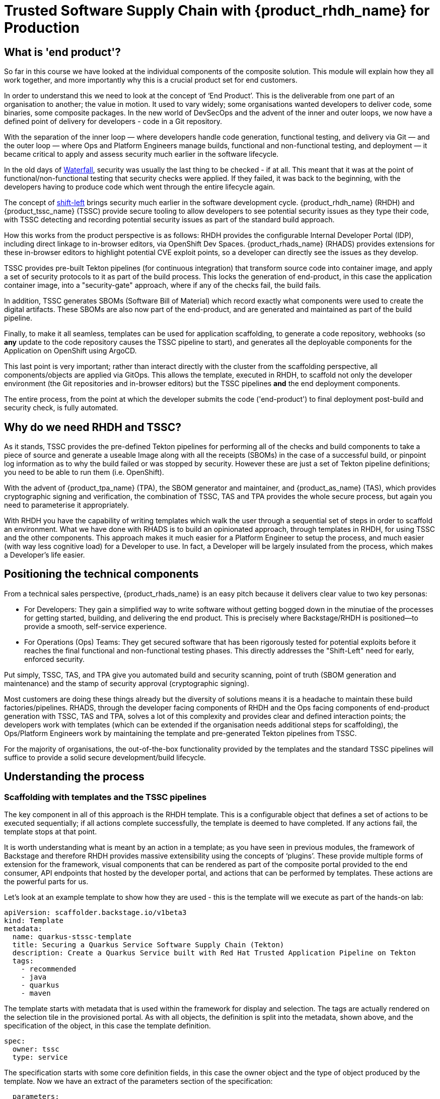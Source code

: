 = Trusted Software Supply Chain with {product_rhdh_name} for Production

== What is 'end product'?

So far in this course we have looked at the individual components of the composite solution. This module will explain how they all work together, and more importantly why this is a crucial product set for end customers.

In order to understand this we need to look at the concept of ‘End Product’. This is the deliverable from one part of an organisation to another; the value in motion. It used to vary widely; some organisations wanted developers to deliver code, some binaries, some composite packages. In the new world of DevSecOps and the advent of the inner and outer loops, we now have a defined point of delivery for developers - code in a Git repository.

With the separation of the inner loop — where developers handle code generation, functional testing, and delivery via Git — and the outer loop — where Ops and Platform Engineers manage builds, functional and non-functional testing, and deployment — it became critical to apply and assess security much earlier in the software lifecycle.

In the old days of https://www.atlassian.com/agile/project-management/waterfall-methodology[Waterfall^], security was usually the last thing to be checked - if at all. This meant that it was at the point of functional/non-functional testing that security checks were applied. If they failed, it was back to the beginning, with the developers having to produce code which went through the entire lifecycle again. 

The concept of https://www.redhat.com/en/topics/devops/shift-left-vs-shift-right[shift-left^] brings security much earlier in the software development cycle. {product_rhdh_name} (RHDH) and {product_tssc_name} (TSSC) provide secure tooling to allow developers to see potential security issues as they type their code, with TSSC detecting and recording potential security issues as part of the standard build approach. 

How this works from the product perspective is as follows: RHDH provides the configurable Internal Developer Portal (IDP), including direct linkage to in-browser editors, via OpenShift Dev Spaces. {product_rhads_name} (RHADS) provides extensions for these in-browser editors to highlight potential CVE exploit points, so a developer can directly see the issues as they develop. 

TSSC provides pre-built Tekton pipelines (for continuous integration) that transform source code into container image, and apply a set of security protocols to it as part of the build process. This locks the generation of end-product, in this case the application container image, into a "security-gate" approach, where if any of the checks fail, the build fails. 

In addition, TSSC generates SBOMs (Software Bill of Material) which record exactly what components were used to create the digital artifacts. These SBOMs are also now part of the end-product, and are generated and maintained as part of the build pipeline. 

Finally, to make it all seamless, templates can be used for application scaffolding, to generate a code repository, webhooks (so *any* update to the code repository causes the TSSC pipeline to start), and generates all the deployable components for the Application on OpenShift using ArgoCD.

This last point is very important; rather than interact directly with the cluster from the scaffolding perspective, all components/objects are applied via GitOps. This allows the template, executed in RHDH, to scaffold not only the developer environment (the Git repositories and in-browser editors) but the TSSC pipelines *and* the end deployment components. 

The entire process, from the point at which the developer submits the code ('end-product') to final deployment post-build and security check, is fully automated.

== Why do we need RHDH and TSSC?

As it stands, TSSC provides the pre-defined Tekton pipelines for performing all of the checks and build components to take a piece of source and generate a useable Image along with all the receipts (SBOMs) in the case of a successful build, or pinpoint log information as to why the build failed or was stopped by security. However these are just a set of Tekton pipeline definitions; you need to be able to run them (i.e. OpenShift). 

With the advent of {product_tpa_name} (TPA), the SBOM generator and maintainer, and {product_as_name} (TAS), which provides cryptographic signing and verification, the combination of TSSC, TAS and TPA provides the whole secure process, but again you need to parameterise it appropriately.

With RHDH you have the capability of writing templates which walk the user through a sequential set of steps in order to scaffold an environment. What we have done with RHADS is to build an opinionated approach, through templates in RHDH, for using TSSC and the other components. This approach makes it much easier for a Platform Engineer to setup the process, and much easier (with way less cognitive load) for a Developer to use. In fact, a Developer will be largely insulated from the process, which makes a Developer’s life easier. 

== Positioning the technical components

From a technical sales perspective, {product_rhads_name} is an easy pitch because it delivers clear value to two key personas:

* For Developers: They gain a simplified way to write software without getting bogged down in the minutiae of the processes for getting started, building, and delivering the end product. This is precisely where Backstage/RHDH is positioned—to provide a smooth, self-service experience.

* For Operations (Ops) Teams: They get secured software that has been rigorously tested for potential exploits before it reaches the final functional and non-functional testing phases. This directly addresses the "Shift-Left" need for early, enforced security.

Put simply, TSSC, TAS, and TPA give you automated build and security scanning, point of truth (SBOM generation and maintenance) and the stamp of security approval (cryptographic signing).

Most customers are doing these things already but the diversity of solutions means it is a headache to maintain these build factories/pipelines. RHADS, through the developer facing components of RHDH and the Ops facing components of end-product generation with TSSC, TAS and TPA, solves a lot of this complexity and provides clear and defined interaction points; the developers work with templates (which can be extended if the organisation needs additional steps for scaffolding), the Ops/Platform Engineers work by maintaining the template and pre-generated Tekton pipelines from TSSC. 

For the majority of organisations, the out-of-the-box functionality provided by the templates and the standard TSSC pipelines will suffice to provide a solid secure development/build lifecycle. 

== Understanding the process

=== Scaffolding with templates and the TSSC pipelines

The key component in all of this approach is the RHDH template. This is a configurable object that defines a set of actions to be executed sequentially; if all actions complete successfully, the template is deemed to have completed. If any actions fail, the template stops at that point.

It is worth understanding what is meant by an action in a template; as you have seen in previous modules, the framework of Backstage and therefore RHDH provides massive extensibility using the concepts of ‘plugins’. These provide multiple forms of extension for the framework, visual components that can be rendered as part of the composite portal provided to the end consumer, API endpoints that hosted by the developer portal, and actions that can be performed by templates. These actions are the powerful parts for us.

Let’s look at an example template to show how they are used - this is the template will we execute as part of the hands-on lab:

```yaml
apiVersion: scaffolder.backstage.io/v1beta3
kind: Template
metadata:
  name: quarkus-stssc-template
  title: Securing a Quarkus Service Software Supply Chain (Tekton)
  description: Create a Quarkus Service built with Red Hat Trusted Application Pipeline on Tekton
  tags:
    - recommended
    - java
    - quarkus
    - maven
```

The template starts with metadata that is used within the framework for display and selection. The tags are actually rendered on the selection tile in the provisioned portal. As with all objects, the definition is split into the metadata, shown above, and the specification of the object, in this case the template definition. 

```yaml
spec:
  owner: tssc
  type: service
```

The specification starts with some core definition fields, in this case the owner object and the type of object produced by the template. Now we have an extract of the parameters section of the specification:

```yaml
  parameters:
    - title: Provide Information for Application
      required:
        - name
        - javaPackageName
      properties:
        name:
          title: Name
          type: string
          description: Unique name of the component
          default: my-quarkus-tkn
          ui:field: EntityNamePicker
          maxLength: 23
        groupId:
          title: Group Id
          type: string
          default: redhat.rhdh
          description: Maven Group Id
        artifactId:
          title: Artifact Id
          type: string
          default: my-quarkus-tkn
          description: Maven Artifact Id
        javaPackageName:
          title: Java Package Name
          default: org.redhat.rhdh
          type: string
          description: Name for the java package. eg (com.redhat.blah)
        description:
          title: Description
          type: string
          description: Help others understand what this website is for.
          default: A cool quarkus app
    - title: Provide Image Registry Information
      required:
        - imageHost
        - imageOrganization
      properties:
        imageHost:
          title: Image Registry
          type: string
          default: Quay
          enum:
            - Quay
        imageOrganization:
          title: Organization
          type: string
          description: Name of the Quay Organization
          default: tssc
```
When you, as a user of the portal generated by RHDH, instantiate a template, the framework parses all of the parameters required in the specification; these are rendered as wizards, with each ‘title:’ group being rendered as a separate page in an overall form. This is an extract, but note the first ‘form’, ‘Provide Information for Application’. This has the defined parameters name, groupID etc - each parameter can be defined to be optional or mandatory, and a default value can be provided. As we will see in the steps defined next in the template, these parameters can be passed into the action calls in each step. Here’s an example couple of steps:

```yaml
steps:
    - id: fetch-provision-data
      name: Fetch Provision Data
      action: catalog:fetch
      input:
        entityRef: component:default/provisioning-data

    - id: template
      name: Fetch Skeleton + Template
      action: fetch:template
      input:
        url: ./skeleton
        values:
          name: ${{ parameters.name }}
          namespace: tssc-app
          description: ${{ parameters.description }}
          groupId: ${{ parameters.groupId }}
          artifactId: ${{ parameters.artifactId }}
          javaPackageName: ${{ parameters.javaPackageName }}
          owner: user:default/${{ user.entity.metadata.name }}
          cluster: ${{ steps["fetch-provision-data"].output.entity.metadata.labels["ocp-apps-domain"] }}
          gitlabHost: gitlab-gitlab.${{ steps["fetch-provision-data"].output.entity.metadata.labels["ocp-apps-domain"] }}
          quayHost: quay-${{ steps["fetch-provision-data"].output.entity.metadata.labels["guid"] }}.${{ steps["fetch-provision-data"].output.entity.metadata.labels["ocp-apps-domain"] }}
          destination: ${{ parameters.repoOwner }}/${{ parameters.name }}
          quayDestination: ${{ parameters.imageOrganization}}/${{ parameters.name }}
          port: 8080
          verifyCommits: ${{ parameters.repoVerifyCommits }}
```
Firstly note that every step has an ‘action:’ field. This refers to either a built in action (the fetch:template and catalog:fetch are pre-built actions in the core Backstage framework) or an action provided by a plugin. In the hands-on lab we will see that the next step is actually `publish:gitlab`, which is an action to push the generated files to GitLab. This functionality is provided in the https://backstage.io/docs/reference/plugin-scaffolder-backend-module-gitlab/#functions[appropriate plugin^] added to the core framework.

At the end of the template are a set of ‘outputs’. These are rendered components on the portal that can link to entities created by the template, or display links and text of your choosing:

```yaml
output:
    links:
      - title: Source Repository
        url: ${{ steps['publish-gitlab-source'].output.remoteUrl }}
      - title: GitOps Repository
        url: ${{ steps['publish-gitlab-gitops'].output.remoteUrl }}
      - title: Open Component in catalog
        icon: catalog
        entityRef: ${{ steps['register-source'].output.entityRef }}
      - title: Open GitOps Resource in catalog
        icon: catalog
        entityRef: ${{ steps['register-gitops'].output.entityRef }}
```
Note that like the parameter variables, the Backsatge scaffolder will also expose variables from the output of the steps. Everything bound by double curly-braces is considered an expression. For example, `${{ steps['publish-gitlab-source'].output.remoteUrl }}`, which is the URL that is created for the repo that is scaffolded by one of the steps will be evaluated and replaced by the actual value. You can read more about these https://backstage.io/docs/features/software-templates/writing-templates/#more-about-expressions/[Nunjucks based templates in the docs^].

It is also worth being aware of the way that the templates actually work behind the scenes; when a template is instantiated it has a working directory. In the example above the catalog:fetch and fetch:template actually copy files into this temporary area. Then the action (not shown) for publishing to gitlab pushes this area as the files into the repo. 

In actuality the fetch:template gets *all* the files needed, including the YAML definitions for both the TSSC pipeline and the final deployed application (in various staging projects). RHDH and the template have no knowledge directly of the ArgoCD, Tekton or OpenShift objects, the template is working as a scaffolder. There are actions later in the template to ‘argocd:create-resources’ which use a subdirectory of the scaffolded git repo as the location of the components to instantiate. Like the steps in the template, these are parametrised with content from the template, which allows for the unique creation of the pipelines and ArgoCD applications for this instance. 

It sounds complex but when you realise that the template is just marshaling, scaffolding and deploying files, and the actions of the plugins are doing the work in terms of creating and kicking off the pipelines for build and securing, it becomes simpler to visualise.

The Tekton pipelines themselves are created by the https://argo-cd.readthedocs.io/en/stable/operator-manual/declarative-setup/#applications[ArgoCD Applications^] and initially contain the opinionated, secure pipelines provided out of the box by RHADS. It must be noted that customers can (and should, if needed) add and alter these pipelines if they have additional security checks and processes to execute as part of the build. In the hands-on lab we will dive into the definition to show where and how this can be changed, but, as said earlier, the majority of end customer security needs will be met by the default security actions provided in the base TSSC pipelines.

=== Tying the loop; hooking code updates to pipeline

So far we have looked at the templating mechanism and how it scaffolds the application; in addition it used ArgoCD to setup a number of effective release gates (dev, pre-prod, production etc) which can be configured by changing the ArgoCD application definitions and overlays. This, combined with the real-time code updates we discussed earlier (using the DevSpaces plugins) gives the framework for development and staging, but we are missing one vital component.

Tekton (the Pipeline functionality) was designed to allow for the creation of PipelineRuns (the actual execution of a Pipeline as opposed to the definition) through a web endpoint, using EventListeners. What we have done with RHADS is provide some out-of-the-box interactions with Git repositories providers (i.e. GitHub, GitLab) which setup webhooks based around the code repositories that are scaffolded as part of the template.

In English, the instantiation of the template not only creates the code repositories to be used and the environments on the OpenShift cluster for the application deployment, it also adds triggers into the code repository to automatically repeat the build pipeline on commits - effectively when the end user commits code to the repository, the pipeline triggers in the appropriate created environments and repeats the entire secure build process.

This guarantees that any code changes to the scaffolded git repos are automatically rebuilt, checked for security issues and receipted and signed using the TPA and TAS components. Again, this automation makes both the developer and the ops persona’s lives much easier.


